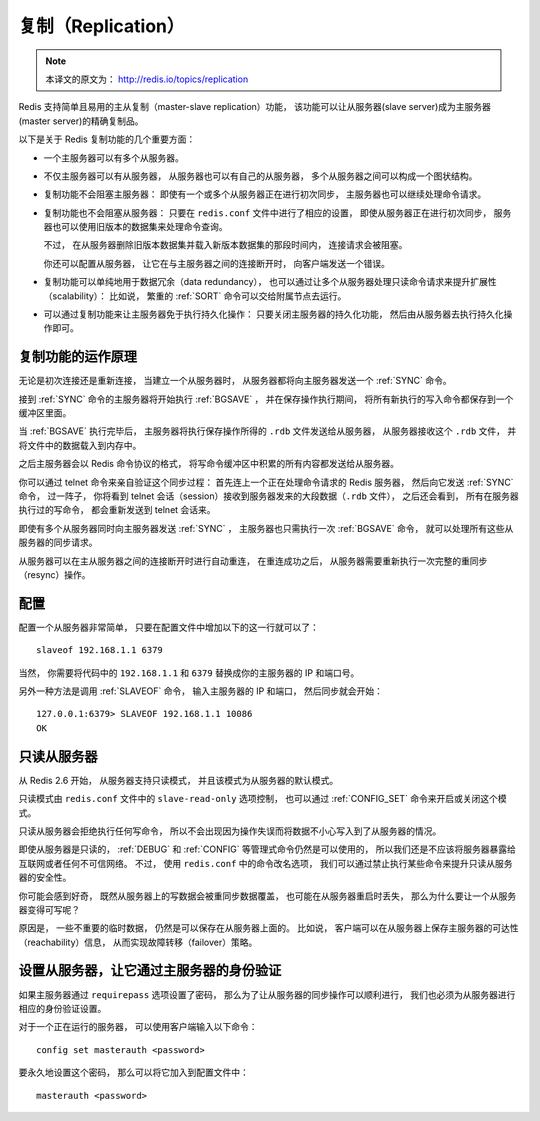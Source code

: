 复制（Replication）
=======================

.. note::

    本译文的原文为： http://redis.io/topics/replication

Redis 支持简单且易用的主从复制（master-slave replication）功能，
该功能可以让从服务器(slave server)成为主服务器(master server)的精确复制品。

以下是关于 Redis 复制功能的几个重要方面：

- 一个主服务器可以有多个从服务器。

- 不仅主服务器可以有从服务器，
  从服务器也可以有自己的从服务器，
  多个从服务器之间可以构成一个图状结构。

- 复制功能不会阻塞主服务器：
  即使有一个或多个从服务器正在进行初次同步，
  主服务器也可以继续处理命令请求。

- 复制功能也不会阻塞从服务器：
  只要在 ``redis.conf`` 文件中进行了相应的设置，
  即使从服务器正在进行初次同步，
  服务器也可以使用旧版本的数据集来处理命令查询。

  不过，
  在从服务器删除旧版本数据集并载入新版本数据集的那段时间内，
  连接请求会被阻塞。

  你还可以配置从服务器，
  让它在与主服务器之间的连接断开时，
  向客户端发送一个错误。

- 复制功能可以单纯地用于数据冗余（data redundancy），
  也可以通过让多个从服务器处理只读命令请求来提升扩展性（scalability）：
  比如说，
  繁重的 :ref:`SORT` 命令可以交给附属节点去运行。

- 可以通过复制功能来让主服务器免于执行持久化操作：
  只要关闭主服务器的持久化功能，
  然后由从服务器去执行持久化操作即可。


复制功能的运作原理
-------------------------------

无论是初次连接还是重新连接，
当建立一个从服务器时，
从服务器都将向主服务器发送一个 :ref:`SYNC` 命令。

接到 :ref:`SYNC` 命令的主服务器将开始执行 :ref:`BGSAVE` ，
并在保存操作执行期间，
将所有新执行的写入命令都保存到一个缓冲区里面。

当 :ref:`BGSAVE` 执行完毕后，
主服务器将执行保存操作所得的 ``.rdb`` 文件发送给从服务器，
从服务器接收这个 ``.rdb`` 文件，
并将文件中的数据载入到内存中。

之后主服务器会以 Redis 命令协议的格式，
将写命令缓冲区中积累的所有内容都发送给从服务器。

你可以通过 telnet 命令来亲自验证这个同步过程：
首先连上一个正在处理命令请求的 Redis 服务器，
然后向它发送 :ref:`SYNC` 命令，
过一阵子，
你将看到 telnet 会话（session）接收到服务器发来的大段数据（\ ``.rdb`` 文件），
之后还会看到，
所有在服务器执行过的写命令，
都会重新发送到 telnet 会话来。

即使有多个从服务器同时向主服务器发送 :ref:`SYNC` ，
主服务器也只需执行一次 :ref:`BGSAVE` 命令，
就可以处理所有这些从服务器的同步请求。

从服务器可以在主从服务器之间的连接断开时进行自动重连，
在重连成功之后，
从服务器需要重新执行一次完整的重同步（resync）操作。


配置
-------------------

配置一个从服务器非常简单，
只要在配置文件中增加以下的这一行就可以了：

::

    slaveof 192.168.1.1 6379

当然，
你需要将代码中的 ``192.168.1.1`` 和 ``6379`` 替换成你的主服务器的 IP 和端口号。

另外一种方法是调用 :ref:`SLAVEOF` 命令，
输入主服务器的 IP 和端口，
然后同步就会开始：

::

    127.0.0.1:6379> SLAVEOF 192.168.1.1 10086
    OK


只读从服务器
--------------------

从 Redis 2.6 开始，
从服务器支持只读模式，
并且该模式为从服务器的默认模式。

只读模式由 ``redis.conf`` 文件中的 ``slave-read-only`` 选项控制，
也可以通过 :ref:`CONFIG_SET` 命令来开启或关闭这个模式。

只读从服务器会拒绝执行任何写命令，
所以不会出现因为操作失误而将数据不小心写入到了从服务器的情况。

即使从服务器是只读的，
:ref:`DEBUG` 和 :ref:`CONFIG` 等管理式命令仍然是可以使用的，
所以我们还是不应该将服务器暴露给互联网或者任何不可信网络。
不过，
使用 ``redis.conf`` 中的命令改名选项，
我们可以通过禁止执行某些命令来提升只读从服务器的安全性。

你可能会感到好奇，
既然从服务器上的写数据会被重同步数据覆盖，
也可能在从服务器重启时丢失，
那么为什么要让一个从服务器变得可写呢？

原因是，
一些不重要的临时数据，
仍然是可以保存在从服务器上面的。
比如说，
客户端可以在从服务器上保存主服务器的可达性（reachability）信息，
从而实现故障转移（failover）策略。


设置从服务器，让它通过主服务器的身份验证
-----------------------------------------------

如果主服务器通过 ``requirepass`` 选项设置了密码，
那么为了让从服务器的同步操作可以顺利进行，
我们也必须为从服务器进行相应的身份验证设置。

对于一个正在运行的服务器，
可以使用客户端输入以下命令：

::

    config set masterauth <password>

要永久地设置这个密码，
那么可以将它加入到配置文件中：

::

    masterauth <password>

